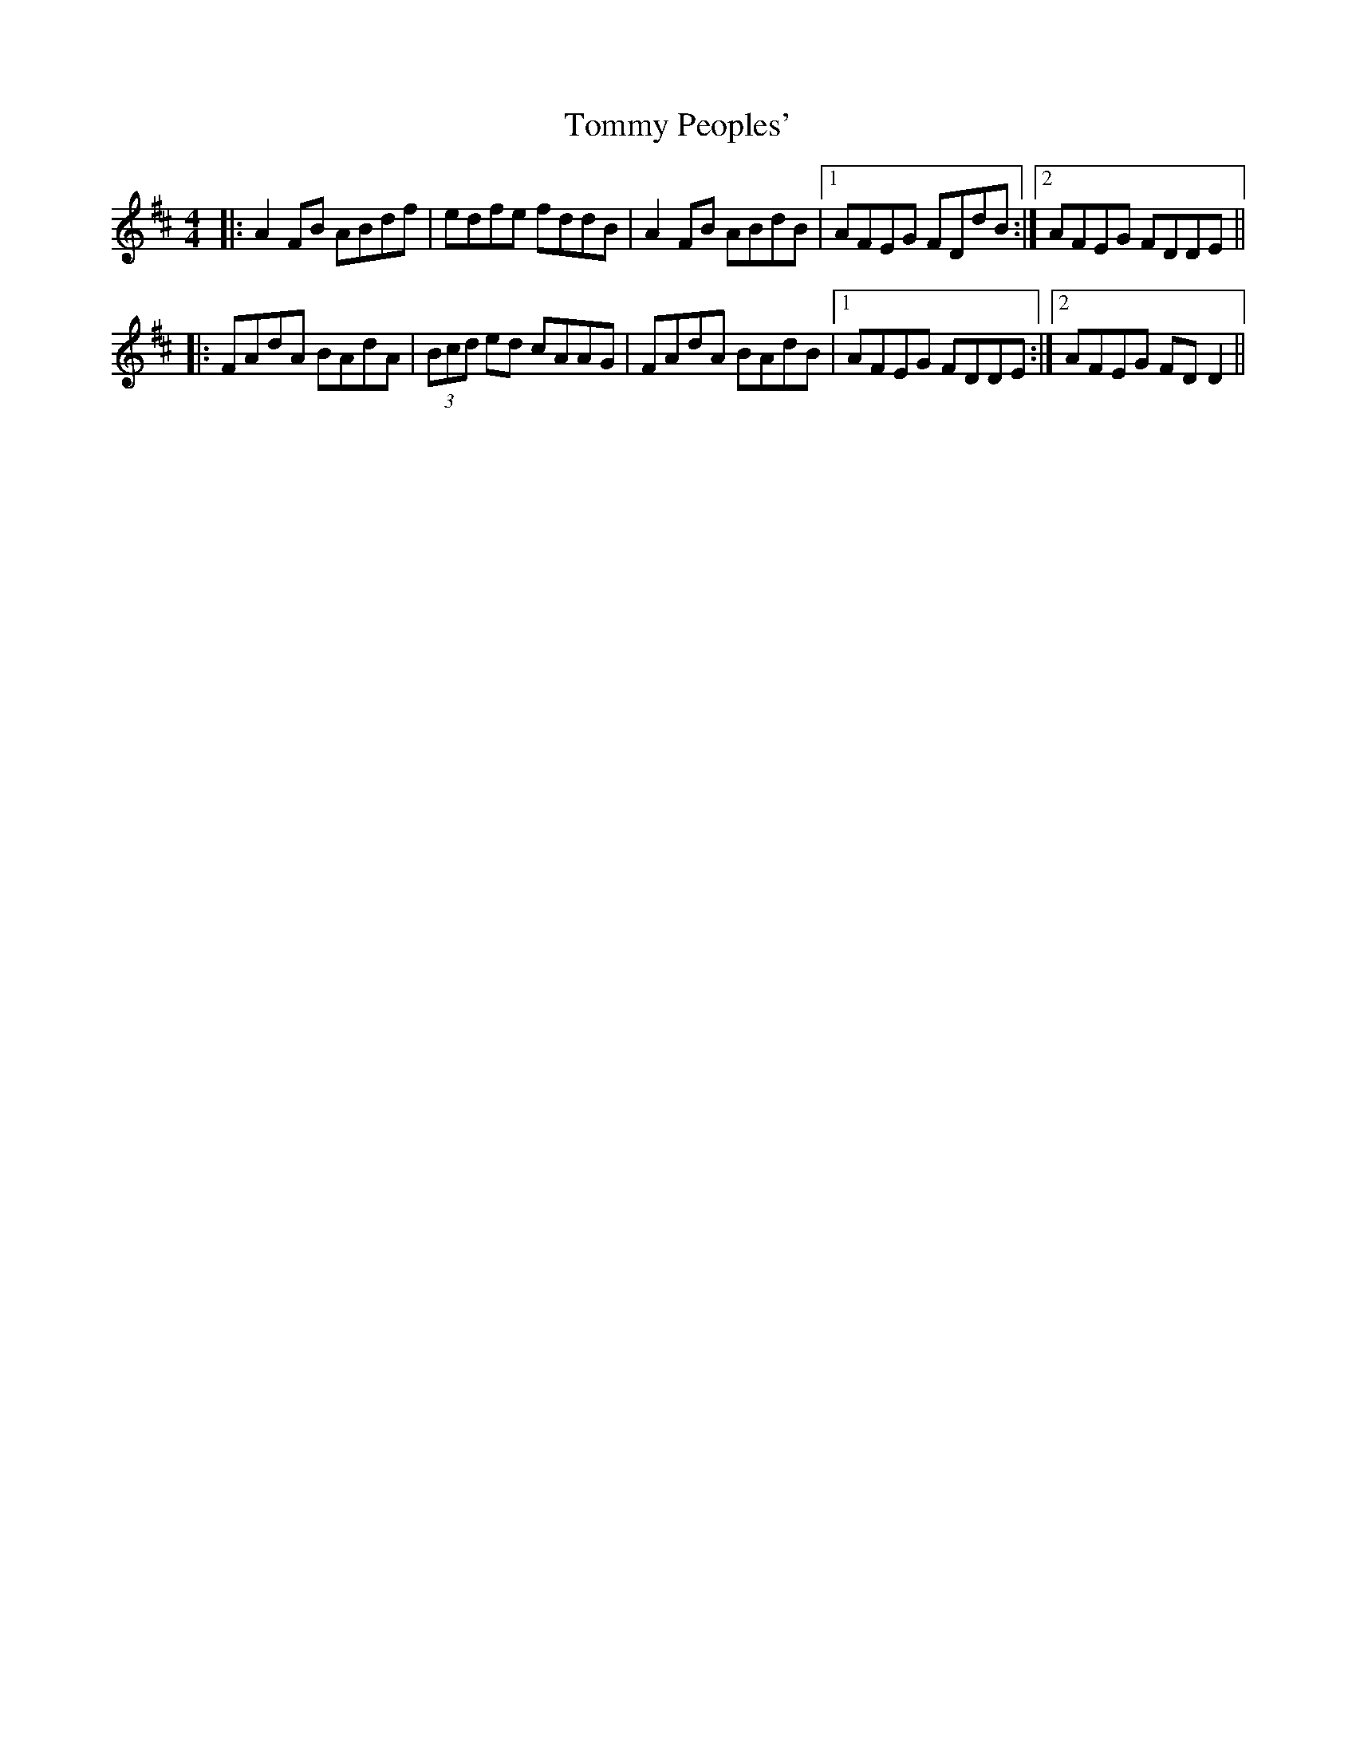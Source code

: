 X: 1
T: Tommy Peoples'
Z: errik
S: https://thesession.org/tunes/4222#setting4222
R: reel
M: 4/4
L: 1/8
K: Dmaj
|:A2 FB ABdf|edfe fddB|A2 FB ABdB|1AFEG FDdB:|2AFEG FDDE||
|:FAdA BAdA|(3Bcd ed cAAG|FAdA BAdB|1AFEG FDDE:|2AFEG FDD2||
